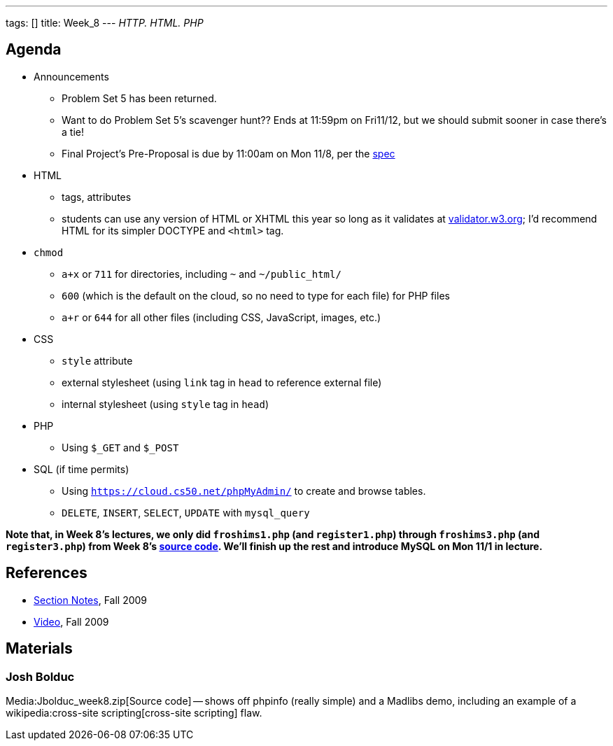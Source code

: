 ---
tags: []
title: Week_8
---
_HTTP. HTML. PHP_

[[]]
Agenda
------

* Announcements
** Problem Set 5 has been returned.
** Want to do Problem Set 5's scavenger hunt?? Ends at 11:59pm on
Fri11/12, but we should submit sooner in case there's a tie!
** Final Project's Pre-Proposal is due by 11:00am on Mon 11/8, per the
http://www.cs50.net/projects/project.pdf[spec]
* HTML
** tags, attributes
** students can use any version of HTML or XHTML this year so long as it
validates at http://validator.w3.org/[validator.w3.org]; I'd recommend
HTML for its simpler DOCTYPE and `&lt;html&gt;` tag.
* `chmod`
** `a+x` or `711` for directories, including `~` and `~/public_html/`
** `600` (which is the default on the cloud, so no need to type for each
file) for PHP files
** `a+r` or `644` for all other files (including CSS, JavaScript,
images, etc.)
* CSS
** `style` attribute
** external stylesheet (using `link` tag in `head` to reference external
file)
** internal stylesheet (using `style` tag in `head`)
* PHP
** Using `$_GET` and `$_POST`
* SQL (if time permits)
** Using `https://cloud.cs50.net/phpMyAdmin/` to create and browse
tables.
** `DELETE`, `INSERT`, `SELECT`, `UPDATE` with `mysql_query`

*Note that, in Week 8's lectures, we only did `froshims1.php` (and
`register1.php`) through `froshims3.php` (and `register3.php`) from Week
8's https://www.cs50.net/lectures/8/src/froshims/[source code]. We'll
finish up the rest and introduce MySQL on Mon 11/1 in lecture.*

[[]]
References
----------

* http://cdn.cs50.net/2009/fall/sections/8/section8.pdf[Section Notes],
Fall 2009
* http://cdn.cs50.net/2009/fall/sections/8/section8.flv?play[Video],
Fall 2009

[[]]
Materials
---------

[[]]
Josh Bolduc
~~~~~~~~~~~

Media:Jbolduc_week8.zip[Source code] -- shows off phpinfo (really
simple) and a Madlibs demo, including an example of a
wikipedia:cross-site scripting[cross-site scripting] flaw.

